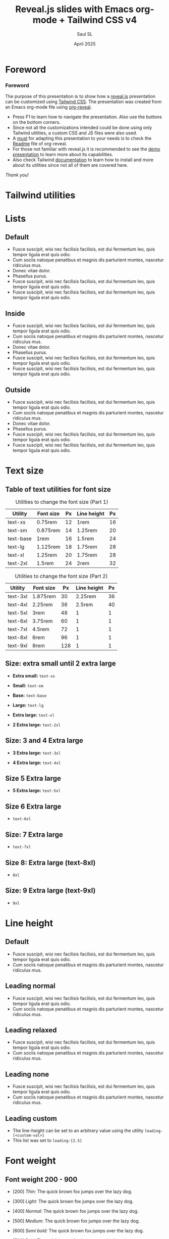 #+Title: Reveal.js slides with Emacs org-mode + Tailwind CSS v4
#+Author: Saul SL
#+Date: April 2025

#+OPTIONS: timestamp:nil ^:{} num:nil toc:nil
:Configuration:
#+REVEAL_ROOT: https://cdn.jsdelivr.net/npm/reveal.js@5.1.0
#+REVEAL_INIT_OPTIONS: width:1200, height:800, margin: 0.1, minScale:0.2, maxScale:2.5, transition: 'fade', progress:true, history:true, center:true, slideNumber:"h/v", mouseWheel:false, menu:{themes:true, themesPath:'https://cdn.jsdelivr.net/npm/reveal.js@5.1.0/dist/theme/', transitions:true, markers:true, custom: false, hideMissingTitles:true}, customcontrols:{controls:[{id:'toggle-overview', title:'Toggleoverview(O)', icon:'<i class="fa fa-th"></i>', action:'Reveal.toggleOverview();'}]}, pointer: {key: "q", color: "red", pointerSize: 16, alwaysVisible: false, tailLength: 10}

#+REVEAL_HLEVEL: 1
#+REVEAL_THEME: night

#+REVEAL_HEAD_PREAMBLE: <meta name="description" content="Reveal.js+Tailwind_CSS demo">
#+REVEAL_POSTAMBLE: <p>Created by Saul SL</p>

#+REVEAL_PLUGINS: (notes RevealMenu RevealCustomControls RevealPointer RevealDrawer)

#+REVEAL_EXTRA_CSS: ./plugin_extra/customcontrols/style.css
#+REVEAL_EXTRA_CSS: ./plugin_extra/drawer/drawer.css
#+REVEAL_EXTRA_CSS: ./plugin_extra/pointer/pointer.css
#+REVEAL_EXTRA_CSS: https://cdnjs.cloudflare.com/ajax/libs/font-awesome/6.7.2/css/all.min.css
#+REVEAL_EXTRA_CSS: https://fonts.googleapis.com/css2?family=Poppins:wght@100;200;300;400;500;600;700;800;900&display=swap
#+REVEAL_EXTRA_CSS: ./personal/css/custom_tailwind.css

#+REVEAL_EXTRA_SCRIPT_BEFORE_SRC: ./plugin_extra/menu/menu.js
#+REVEAL_EXTRA_SCRIPT_BEFORE_SRC: ./plugin_extra/customcontrols/plugin.js
#+REVEAL_EXTRA_SCRIPT_BEFORE_SRC: ./plugin_extra/drawer/drawer.js
#+REVEAL_EXTRA_SCRIPT_BEFORE_SRC: ./plugin_extra/pointer/pointer.js

#+REVEAL_EXTRA_SCRIPT_SRC: ./personal/js/icustom.js
:END:

* Foreword
:PROPERTIES:
:CUSTOM_ID: 2
:END:
#+begin_export html
<i class="fas fa-comment text-section textCol-link"></i>
#+end_export
*** Foreword
:PROPERTIES:
:REVEAL_EXTRA_ATTR: class="h-slide bg-color iborder-2x"
:CUSTOM_ID: 2-1
:END:
#+ATTR_HTML: :class text-body flex flex-col justify-evenly
#+begin_h-content
The purpose of this presentation is to show how a [[https://revealjs.com/speaker-view/][reveal.js]] presentation can be customized using [[https://tailwindcss.com/][Tailwind CSS]]. The presentation was created from an Emacs org-mode file using [[https://github.com/yjwen/org-reveal][org-reveal]].
#+ATTR_HTML: :class iborder-3x h-content-07 flex
#+begin_bg-gray
#+ATTR_HTML: :class flex-list justify-evenly
- Press F1 to learn how to navigate the presentation. Also use the buttons on the bottom corners.
- Since not all the customizations intended could be done using only Tailwind utilities, a custom CSS and JS files were also used.
- A _must_ for adapting this presentation to your needs is to check the [[https://github.com/yjwen/org-reveal/blob/master/Readme.org][Readme]] file of org-reveal.
- For those not familiar with reveal.js it is recommended to see the [[https://revealjs.com/][demo presentation]] to learn more about its capabilities.
- Also check Tailwind [[https://tailwindcss.com/docs/installation][documentation]] to learn how to install and more about its utilities since not all of them  are covered here.
#+end_bg-gray
#+ATTR_HTML: :class text-body-lg text-right pr-10
/Thank you!/
#+end_h-content
* Tailwind utilities
:PROPERTIES:
:CUSTOM_ID: 3
:END:
#+begin_export html
<i class="fas fa-cogs text-section textCol-link"></i>
#+end_export
* Lists
:PROPERTIES:
:CUSTOM_ID: 4
:END:
#+begin_export html
<i class="fas fa-list text-subsection textCol-link"></i>
#+end_export
# *** Default
# :PROPERTIES:
# :REVEAL_EXTRA_ATTR: class="h-slide bg-color iborder-2x"
# :END:
# #+ATTR_HTML: :class iborder-3x h-content flex
# #+begin_bg-gray

# #+end_bg-gray
# *** Default
# :PROPERTIES:
# :REVEAL_EXTRA_ATTR: class="h-slide bg-color iborder-2x"
# :END:
# #+ATTR_HTML: :class flex bg-gray iborder-3x
# #+begin_h-content

# #+end_h-content
** Default
:PROPERTIES:
:REVEAL_EXTRA_ATTR: class="h-slide bg-color iborder-2x"
:CUSTOM_ID: 4-2
:END:
#+ATTR_HTML: :class flex flex-col justify-evenly bg-gray iborder-3x
#+begin_h-content
- Fusce suscipit, wisi nec facilisis facilisis, est dui fermentum leo, quis tempor ligula erat quis odio.
- Cum sociis natoque penatibus et magnis dis parturient montes, nascetur ridiculus mus.
- Donec vitae dolor.
- Phasellus purus.
- Fusce suscipit, wisi nec facilisis facilisis, est dui fermentum leo, quis tempor ligula erat quis odio.
- Fusce suscipit, wisi nec facilisis facilisis, est dui fermentum leo, quis tempor ligula erat quis odio.
#+end_h-content
** Inside
:PROPERTIES:
:REVEAL_EXTRA_ATTR: class="h-slide bg-color iborder-2x"
:CUSTOM_ID: 4-3
:END:
#+ATTR_HTML: :class flex flex-col justify-evenly bg-gray iborder-3x
#+begin_h-content
#+ATTR_HTML: :class list-inside
- Fusce suscipit, wisi nec facilisis facilisis, est dui fermentum leo, quis tempor ligula erat quis odio.
- Cum sociis natoque penatibus et magnis dis parturient montes, nascetur ridiculus mus.
- Donec vitae dolor.
- Phasellus purus.
- Fusce suscipit, wisi nec facilisis facilisis, est dui fermentum leo, quis tempor ligula erat quis odio.
- Fusce suscipit, wisi nec facilisis facilisis, est dui fermentum leo, quis tempor ligula erat quis odio.
#+end_h-content
** Outside
:PROPERTIES:
:REVEAL_EXTRA_ATTR: class="h-slide bg-color iborder-2x"
:CUSTOM_ID: 4-4
:END:
#+ATTR_HTML: :class flex flex-col justify-evenly bg-gray iborder-3x
#+begin_h-content
#+ATTR_HTML: :class list-outside
- Fusce suscipit, wisi nec facilisis facilisis, est dui fermentum leo, quis tempor ligula erat quis odio.
- Cum sociis natoque penatibus et magnis dis parturient montes, nascetur ridiculus mus.
- Donec vitae dolor.
- Phasellus purus.
- Fusce suscipit, wisi nec facilisis facilisis, est dui fermentum leo, quis tempor ligula erat quis odio.
- Fusce suscipit, wisi nec facilisis facilisis, est dui fermentum leo, quis tempor ligula erat quis odio.
#+end_h-content
* Text size
:PROPERTIES:
:CUSTOM_ID: 5
:END:
#+begin_export html
<i class="fas fa-text-height text-subsection textCol-link"></i>
#+end_export
** Table of text utilities for font size
:PROPERTIES:
:REVEAL_EXTRA_ATTR: class="h-slide bg-color iborder-2x"
:CUSTOM_ID: 5-2
:END:
#+ATTR_HTML: :class grid-cols-2 gap-x-4 bg-gray iborder-3x h-content
#+begin_grid
#+begin_pt-10
#+ATTR_HTML: :class text-tb-sm border-collapse
#+caption: Utilities to change the font size (Part 1)
#+label: tab:text-utilitites1
#+name: tab:text-utilitites1
|-----------+-----------+----+-------------+----|
| Utility   | Font size | Px | Line height | Px |
|-----------+-----------+----+-------------+----|
| text-xs   | 0.75rem   | 12 | 1rem        | 16 |
| text-sm   | 0.875rem  | 14 | 1.25rem     | 20 |
| text-base | 1rem      | 16 | 1.5rem      | 24 |
| text-lg   | 1.125rem  | 18 | 1.75rem     | 28 |
| text-xl   | 1.25rem   | 20 | 1.75rem     | 28 |
| text-2xl  | 1.5rem    | 24 | 2rem        | 32 |
|-----------+-----------+----+-------------+----|
#+end_pt-10

#+begin_pt-10
#+ATTR_HTML: :class text-tb-sm border-collapse
#+caption: Utilities to change the font size (Part 2)
#+label: tab:text-utilitites2
#+name: tab:text-utilitites2
|----------+-----------+-----+-------------+----|
| Utility  | Font size |  Px | Line height | Px |
|----------+-----------+-----+-------------+----|
| text-3xl | 1.875rem  |  30 |     2.25rem | 36 |
| text-4xl | 2.25rem   |  36 |      2.5rem | 40 |
| text-5xl | 3rem      |  48 |           1 |  1 |
| text-6xl | 3.75rem   |  60 |           1 |  1 |
| text-7xl | 4.5rem    |  72 |           1 |  1 |
| text-8xl | 6rem      |  96 |           1 |  1 |
| text-9xl | 8rem      | 128 |           1 |  1 |
|----------+-----------+-----+-------------+----
#+end_pt-10
#+end_grid

** Size: extra small until 2 extra large
:PROPERTIES:
:REVEAL_EXTRA_ATTR: class="h-slide bg-color iborder-2x"
:CUSTOM_ID: 5-3
:END:
#+ATTR_HTML: :class flex flex-col justify-evenly bg-gray iborder-3x
#+begin_h-content
#+ATTR_HTML: :class text-xs
- *Extra small:* =text-xs=

#+ATTR_HTML: :class text-sm
- *Small:* =text-sm=

#+ATTR_HTML: :class text-base
- *Base:* =text-base=

#+ATTR_HTML: :class text-lg
- *Large:* =text-lg=

#+ATTR_HTML: :class text-xl
- *Extra large:* =text-xl=

#+ATTR_HTML: :class text-2xl
- *2 Extra large:* =text-2xl=
#+end_h-content
** Size: 3 and 4 Extra large
:PROPERTIES:
:REVEAL_EXTRA_ATTR: class="h-slide bg-color iborder-2x"
:CUSTOM_ID: 5-4
:END:
#+ATTR_HTML: :class flex flex-col justify-evenly bg-gray iborder-3x
#+begin_h-content
#+ATTR_HTML: :class text-3xl
- *3 Extra large:* =text-3xl=

#+ATTR_HTML: :class text-4xl
- *4 Extra large:* =text-4xl=
#+end_h-content
** Size 5 Extra large
:PROPERTIES:
:REVEAL_EXTRA_ATTR: class="h-slide bg-color iborder-2x"
:CUSTOM_ID: 5-5
:END:
#+ATTR_HTML: :class flex flex-col justify-evenly bg-gray iborder-3x
#+begin_h-content
#+ATTR_HTML: :class text-5xl w-full
- *5 Extra large:* =text-5xl=
#+end_h-content
** Size 6 Extra large
:PROPERTIES:
:REVEAL_EXTRA_ATTR: class="h-slide bg-color iborder-2x"
:CUSTOM_ID: 5-6
:END:
#+ATTR_HTML: :class flex flex-col justify-evenly bg-gray iborder-3x
#+begin_h-content
#+ATTR_HTML: :class text-6xl
- =text-6xl=
#+end_h-content
** Size: 7 Extra large
:PROPERTIES:
:REVEAL_EXTRA_ATTR: class="h-slide bg-color iborder-2x"
:CUSTOM_ID: 5-7
:END:
#+ATTR_HTML: :class flex flex-col justify-evenly bg-gray iborder-3x
#+begin_h-content
#+ATTR_HTML: :class text-7xl
- =text-7xl=
#+end_h-content
** Size 8: Extra large (text-8xl)
:PROPERTIES:
:REVEAL_EXTRA_ATTR: class="h-slide bg-color iborder-2x"
:CUSTOM_ID: 5-8
:END:
#+ATTR_HTML: :class flex flex-col justify-evenly bg-gray iborder-3x
#+begin_h-content
#+ATTR_HTML: :class text-8xl
- =8xl=
#+end_h-content
** Size: 9 Extra large (text-9xl)
:PROPERTIES:
:REVEAL_EXTRA_ATTR: class="h-slide bg-color iborder-2x"
:CUSTOM_ID: 5-9
:END:
#+ATTR_HTML: :class flex flex-col justify-evenly bg-gray iborder-3x
#+begin_h-content
#+ATTR_HTML: :class text-9xl
- =9xl=
#+end_h-content
* Line height
:PROPERTIES:
:CUSTOM_ID: 6
:END:
#+begin_export html
<i class="fas fa-ruler-vertical text-subsection textCol-link"></i>
#+end_export
** Default
:PROPERTIES:
:REVEAL_EXTRA_ATTR: class="h-slide bg-color iborder-2x"
:CUSTOM_ID: 6-2
:END:
#+ATTR_HTML: :class flex flex-col justify-center bg-gray iborder-3x text-body-lg
#+begin_h-content
- Fusce suscipit, wisi nec facilisis facilisis, est dui fermentum leo, quis tempor ligula erat quis odio.
- Cum sociis natoque penatibus et magnis dis parturient montes, nascetur ridiculus mus.
#+end_h-content
** Leading normal
:PROPERTIES:
:REVEAL_EXTRA_ATTR: class="h-slide bg-color iborder-2x"
:CUSTOM_ID: 6-3
:END:
#+ATTR_HTML: :class flex flex-col justify-center bg-gray iborder-3x
#+begin_h-content
#+ATTR_HTML: :class text-body-lg leading-normal
- Fusce suscipit, wisi nec facilisis facilisis, est dui fermentum leo, quis tempor ligula erat quis odio.
- Cum sociis natoque penatibus et magnis dis parturient montes, nascetur ridiculus mus.
#+end_h-content
** Leading relaxed
:PROPERTIES:
:REVEAL_EXTRA_ATTR: class="h-slide bg-color iborder-2x"
:CUSTOM_ID: 6-4
:END:
#+ATTR_HTML: :class flex flex-col justify-evenly bg-gray iborder-3x
#+begin_h-content
#+ATTR_HTML: :class text-body-lg leading-relaxed
- Fusce suscipit, wisi nec facilisis facilisis, est dui fermentum leo, quis tempor ligula erat quis odio.
- Cum sociis natoque penatibus et magnis dis parturient montes, nascetur ridiculus mus.
#+end_h-content
** Leading none
:PROPERTIES:
:REVEAL_EXTRA_ATTR: class="h-slide bg-color iborder-2x "
:CUSTOM_ID: 6-5
:END:
#+ATTR_HTML: :class flex flex-col justify-evenly bg-gray iborder-3x
#+begin_h-content
#+ATTR_HTML: :class text-body-lg leading-none
- Fusce suscipit, wisi nec facilisis facilisis, est dui fermentum leo, quis tempor ligula erat quis odio.
- Cum sociis natoque penatibus et magnis dis parturient montes, nascetur ridiculus mus.
#+end_h-content
** Leading custom
:PROPERTIES:
:REVEAL_EXTRA_ATTR: class="h-slide bg-color iborder-2x title-sm"
:CUSTOM_ID: 6-6
:END:
#+ATTR_HTML: :class flex flex-col justify-evenly bg-gray iborder-3x
#+begin_h-content
#+ATTR_HTML: :class text-body-lg leading-[2.5]
- The line-height can be set to an arbitrary value using the utility =leading-[<custom-val>]=
- This list was set to =leading-[2.5]=
#+end_h-content
* Font weight
:PROPERTIES:
:CUSTOM_ID: 7
:END:
#+begin_export html
<i class="fas fa-bold text-subsection textCol-link"></i>
#+end_export
** Font weight 200 - 900
:PROPERTIES:
:REVEAL_EXTRA_ATTR: class="h-slide bg-color iborder-2x"
:CUSTOM_ID: 7-2
:END:
#+ATTR_HTML: :class flex flex-col justify-evenly bg-gray iborder-3x text-box
#+begin_h-content
#+ATTR_HTML: :class font-thin
- [200] /Thin:/ The quick brown fox jumps over the lazy dog.

#+ATTR_HTML: :class font-light
- [300] /Light:/ The quick brown fox jumps over the lazy dog.

#+ATTR_HTML: :class font-normal
- [400] /Normal:/ The quick brown fox jumps over the lazy dog.

#+ATTR_HTML: :class font-medium
- [500] /Medium:/ The quick brown fox jumps over the lazy dog.

#+ATTR_HTML: :class font-semibold
- [600] /Semi bold:/ The quick brown fox jumps over the lazy dog.

#+ATTR_HTML: :class font-bold
- [700] /Bold:/ The quick brown fox jumps over the lazy dog.

#+ATTR_HTML: :class font-extrabold
- [800] /Extra bold:/ The quick brown fox jumps over the lazy dog.

#+ATTR_HTML: :class font-black
- [900] /Black:/ The quick brown fox jumps over the lazy dog.
#+end_h-content
** Default compared to other weights
:PROPERTIES:
:REVEAL_EXTRA_ATTR: class="h-slide bg-color iborder-2x"
:CUSTOM_ID: 7-3
:END:
#+ATTR_HTML: :class flex flex-col justify-evenly bg-gray iborder-3x text-box
#+begin_h-content
- [Default] The quick brown fox jumps over the lazy dog.

#+ATTR_HTML: :class font-light
- [300] /Light:/ The quick brown fox jumps over the lazy dog.

#+ATTR_HTML: :class font-normal
- [400] /Normal:/ The quick brown fox jumps over the lazy dog.

#+ATTR_HTML: :class font-medium
- [500] /Medium:/ The quick brown fox jumps over the lazy dog.

#+ATTR_HTML: :class font-semibold
- [600] /Semi bold:/ The quick brown fox jumps over the lazy dog.
#+end_h-content
#+begin_notes
Note that the default font has to be at the top or it will inherit the class from the list above. 
#+end_notes
* Visibility
:PROPERTIES:
:CUSTOM_ID: 8
:END:
#+begin_export html
<i class="fas fa-eye text-subsection textCol-link"></i>
#+end_export
** Invisible elements
:PROPERTIES:
:REVEAL_EXTRA_ATTR: class="h-slide bg-color iborder-2x"
:CUSTOM_ID: 8-2
:END:
#+ATTR_HTML: :class flex flex-row flex-wrap gap-4 max-w-full
#+begin_h-content
#+ATTR_HTML: :class grow max-w-slide-05 iborder-3x text-body hover:invisible duration-200 delay-100 ease-in
#+begin_bg-gray
#+ATTR_HTML: :class h-content-035
#+caption: Landscape 1
[[file:personal/images/landscape-1.jpg]]
#+end_bg-gray

#+ATTR_HTML: :class grow max-w-slide-05 iborder-3x hover:invisible duration-200 delay-100 ease-in
#+begin_bg-color
Hover over any of the image boxes to make it invisible
#+end_bg-color

#+ATTR_HTML: :class grow max-w-slide-05 iborder-3x text-body hover:invisible duration-200 delay-100 ease-in
#+begin_bg-color
#+ATTR_HTML: :class h-content-035
#+caption: Landscape 2b
[[file:personal/images/landscape-2.jpg]]
#+end_bg-color

#+ATTR_HTML: :class grow max-w-slide-05 iborder-3x text-body hover:invisible duration-200 delay-100 ease-in
#+begin_bg-gray
#+ATTR_HTML: :class h-content-035
#+caption: Landscape 3
[[file:personal/images/landscape-3.jpg]]
#+end_bg-gray
#+end_h-content

** Hidden elements
:PROPERTIES:
:REVEAL_EXTRA_ATTR: class="h-slide bg-color iborder-2x"
:CUSTOM_ID: 8-3
:END:
#+ATTR_HTML: :class grid grid-cols-2  grid-flow-row gap-4 
#+begin_h-content
#+ATTR_HTML: :class w-slide-045 iborder-3x text-body hover:hidden duration-500 delay-200 ease-in-out
#+begin_bg-color
#+ATTR_HTML: :class h-content-035
#+caption: Landscape 1
[[file:personal/images/landscape-1.jpg]]
#+end_bg-color

#+ATTR_HTML: :class w-slide-045 iborder-3x hover:hidden duration-500 delay-200 ease-in-out
#+begin_bg-gray
Hover over any of the image boxes to hide them. This causes the layout to change
#+end_bg-gray

#+ATTR_HTML: :class w-slide-045 iborder-3x text-body hover:hidden duration-500 delay-200 ease-in-out
#+begin_bg-gray
#+ATTR_HTML: :class h-content-035
#+caption: Landscape 2
[[file:personal/images/landscape-2.jpg]]
#+end_bg-gray

#+ATTR_HTML: :class w-slide-045 iborder-3x text-body hover:hidden duration-500 delay-200 ease-in-out
#+begin_bg-gray
#+ATTR_HTML: :class h-content-035
#+caption: Landscape 3
[[file:personal/images/landscape-3.jpg]]
#+end_bg-gray
#+end_h-content

* Padding
:PROPERTIES:
:CUSTOM_ID: 9
:END:
#+begin_export html
<i class="fas fa-expand-arrows-alt text-subsection textCol-link"></i>
#+end_export
** Syntax
:PROPERTIES:
:REVEAL_EXTRA_ATTR: class="h-slide bg-color iborder-2x"
:CUSTOM_ID: 9-2
:END:
#+ATTR_HTML: :class flex flex-col justify-evenly bg-gray iborder-3x
#+begin_h-content
#+ATTR_HTML: :class  h-content-015 w-slide-045 border rounded-2xl  text-center mx-auto
#+begin_bg-color
p<direction>-<size>
#+end_bg-color
#+ATTR_HTML: :class text-body leading-relaxed
- *Direction:* top [t], bottom [b], left [l], right [r], x-axis[x], y-axis [y]
- *Size:* 0, 0.5, 1, 1.5, ..., 4, 5, 6, ..., 12, 14, 16, 20, 24, 28, ..., 64, 72, 80, 96
 - Where 1 = 0.25rem
 - The same values are applicable to margins, height and width
#+end_h-content
** Example: None, px-4, px-6, px-10
:PROPERTIES:
:REVEAL_EXTRA_ATTR: class="h-slide bg-color iborder-2x"
:CUSTOM_ID: 9-3
:END:
#+ATTR_HTML: :class flex flex-row flex-wrap max-w-full justify-evenly items-center bg-gray iborder-3x
#+begin_h-content
#+ATTR_HTML: :class border-2 rounded-2xl w-1/4 text-box-sm
#+begin_h-content-09
Lorem ipsum dolor sit amet, consectetuer adipiscing elit. Donec hendrerit tempor tellus. Donec pretium posuere tellus. Proin quam nisl, tincidunt et, mattis eget, convallis nec, purus.
#+end_h-content-09

#+ATTR_HTML: :class border-2 rounded-2xl w-1/4 text-box-sm px-4
#+begin_h-content-09
Lorem ipsum dolor sit amet, consectetuer adipiscing elit. Donec hendrerit tempor tellus. Donec pretium posuere tellus. Proin quam nisl, tincidunt et, mattis eget, convallis nec, purus.
#+end_h-content-09

#+ATTR_HTML: :class border-2 rounded-2xl w-1/4 text-box-sm px-6
#+begin_h-content-09
Lorem ipsum dolor sit amet, consectetuer adipiscing elit. Donec hendrerit tempor tellus. Donec pretium posuere tellus. Proin quam nisl, tincidunt et, mattis eget, convallis nec, purus.
#+end_h-content-09

#+ATTR_HTML: :class border-2 rounded-2xl w-1/4 text-box-sm px-10
#+begin_h-content-09
Lorem ipsum dolor sit amet, consectetuer adipiscing elit. Donec hendrerit tempor tellus. Donec pretium posuere tellus. Proin quam nisl, tincidunt et, mattis eget, convallis nec, purus.
#+end_h-content-09
#+end_h-content
* Margin
:PROPERTIES:
:CUSTOM_ID: 10
:END:
#+begin_export html
<i class="fas fa-arrows-alt text-subsection textCol-link"></i>
#+end_export
** Syntax
:PROPERTIES:
:REVEAL_EXTRA_ATTR: class="h-slide bg-color iborder-2x"
:CUSTOM_ID: 10-2
:END:
#+ATTR_HTML: :class flex flex-col justify-evenly bg-gray iborder-3x
#+begin_h-content
#+ATTR_HTML: :class h-content-015 w-slide-045 border rounded-2xl  text-center mx-auto
#+begin_bg-color
m<direction>-<size>
#+end_bg-color

#+ATTR_HTML: :class text-body leading-relaxed
- *Direction:* top [t], bottom [b], left [l], right [r], x-axis[x], y-axis [y], auto
 - auto: horizontally centers the element within its parent container
 - If the direction is omitted the margin is applied to all sides
#+end_h-content
** Example: Left margin
:PROPERTIES:
:REVEAL_EXTRA_ATTR: class="h-slide bg-color iborder-2x "
:CUSTOM_ID: 10-3
:END:
#+ATTR_HTML: :class grid grid-rows-2 gap-4 text-body
#+begin_h-content
#+ATTR_HTML: :class flex flex-row items-center
#+begin_h-content-045
#+ATTR_HTML: :class bg-color border-2 rounded-2xl w-slide-015 text-box flex items-center justify-center
#+begin_h-content-04
/none/
#+end_h-content-04

#+ATTR_HTML: :class bg-color border-2 rounded-2xl w-slide-015 text-box flex items-center justify-center ml-1
#+begin_h-content-04
ml-1
#+end_h-content-04

#+ATTR_HTML: :class bg-color border-2 rounded-2xl w-slide-015 text-box flex items-center justify-center ml-2
#+begin_h-content-04
ml-2
#+end_h-content-04

#+ATTR_HTML: :class bg-color border-2 rounded-2xl w-slide-015 text-box flex items-center justify-center ml-3
#+begin_h-content-04
ml-3
#+end_h-content-04

#+ATTR_HTML: :class bg-color border-2 rounded-2xl w-slide-015 text-box flex items-center justify-center ml-8
#+begin_h-content-04
ml-8
#+end_h-content-04
#+end_h-content-045

#+ATTR_HTML: :class flex flex-row items-center
#+begin_h-content-045
#+ATTR_HTML: :class bg-color border-2 rounded-2xl w-slide-015 text-box flex items-center justify-center
#+begin_h-content-04
/none/
#+end_h-content-04

#+ATTR_HTML: :class bg-color border-2 rounded-2xl w-slide-015 text-box flex items-center justify-center ml-10
#+begin_h-content-04
ml-10
#+end_h-content-04

#+ATTR_HTML: :class bg-color border-2 rounded-2xl w-slide-015 text-box flex items-center justify-center ml-14
#+begin_h-content-04
ml-14
#+end_h-content-04

#+ATTR_HTML: :class bg-color border-2 rounded-2xl w-slide-015 text-box flex items-center justify-center ml-24
#+begin_h-content-04
ml-24
#+end_h-content-04
#+end_h-content-045
#+end_h-content
* Border
:PROPERTIES:
:CUSTOM_ID: 11
:END:
#+begin_export html
<i class="fas fa-border-style text-subsection textCol-link"></i>
#+end_export
** Syntax
:PROPERTIES:
:REVEAL_EXTRA_ATTR: class="h-slide bg-color iborder-2x"
:CUSTOM_ID: 11-2
:END:
#+ATTR_HTML: :class flex flex-row flex-wrap max-w-full justify-evenly items-center bg-gray iborder-3x text-body gap-1
#+begin_h-content
#+ATTR_HTML: :class h-content-0125 border rounded-2xl text-center
#+begin_bg-color
border-<side>-<size>
#+end_bg-color

#+ATTR_HTML: :class h-content-0125 border rounded-2xl text-center
#+begin_bg-color
border-<style>
#+end_bg-color

#+ATTR_HTML: :class h-content-0125 border rounded-2xl text-center
#+begin_bg-color
border-<color>
#+end_bg-color

#+ATTR_HTML: :class h-content-0125 border rounded-2xl text-center
#+begin_bg-color
border-<color>/<level>
#+end_bg-color

#+ATTR_HTML: :class h-content-0125 border rounded-2xl text-center
#+begin_bg-color
rounded-<radius>
#+end_bg-color

#+ATTR_HTML: :class leading-relaxed w-slide 
- *Side:* top [t], bottom [b], left [l], right [r]
- *Size:* 0, 2, 4, 8px (default 1)
- *Style:* none, dashed, dotted, double, solid (default)
- *Color:* inherit, transparent, current, black, white, <color>
 - Example color: =border-red-400=
- *Level:* 0, 5, 10, 15, ..., 100
 - Example: =border-red-600/25=
- *Radius:*
  | Utilities | none |    sm |    _ |    md |  lg |   xl | 2xl | 3xl | full  |
  | rem       |      | 0.125 | 0.25 | 0.375 | 0.5 | 0.75 |   1 | 1.5 | ~inf. |
#+end_h-content
** Examples: size and style
:PROPERTIES:
:REVEAL_EXTRA_ATTR: class="h-slide bg-color iborder-2x"
:CUSTOM_ID: 11-3
:END:
#+ATTR_HTML: :class flex flex-row flex-wrap max-w-full justify-evenly items-center bg-gray iborder-3x text-body gap-2
#+begin_h-content
#+ATTR_HTML: :class h-content-04 w-slide-02 flex items-center justify-center border
#+begin_bg-color
border
#+end_bg-color

#+ATTR_HTML: :class h-content-04 w-slide-02 flex items-center justify-center border-2
#+begin_bg-color
border-2
#+end_bg-color

#+ATTR_HTML: :class h-content-04 w-slide-02 flex items-center justify-center border-4
#+begin_bg-color
border-4
#+end_bg-color

#+ATTR_HTML: :class h-content-04 w-slide-02 flex items-center justify-center border-8
#+begin_bg-color
border-8
#+end_bg-color

#+ATTR_HTML: :class h-content-04 w-slide-02 flex flex-wrap items-center justify-center border-4
#+begin_bg-color
border-4

border solid (default)
#+end_bg-color

#+ATTR_HTML: :class h-content-04 w-slide-02 flex flex-wrap items-center justify-center border-4 border-dashed
#+begin_bg-color
border-4

border dashed
#+end_bg-color

#+ATTR_HTML: :class h-content-04 w-slide-02 flex flex-wrap items-center justify-center border-4 border-dotted
#+begin_bg-color
border-4

border dotted
#+end_bg-color

#+ATTR_HTML: :class h-content-04 w-slide-02 flex flex-wrap items-center justify-center border-4 border-double
#+begin_bg-color
border-4

border double
#+end_bg-color
#+end_h-content
#+begin_notes
- To separate evenly the boxes it is needed to use a gap value
- Because it is a flexbox there is no need to use =mx-auto= but rather =justify-evenly= at the top container
#+end_notes
** Examples: radius and opacity
:PROPERTIES:
:REVEAL_EXTRA_ATTR: class="h-slide bg-color iborder-2x"
:CUSTOM_ID: 11-4
:END:
#+ATTR_HTML: :class flex flex-row flex-wrap max-w-full justify-evenly items-center bg-gray iborder-3x gap-3 text-body
#+begin_h-content
#+ATTR_HTML: :class h-content-04 w-slide-02 flex flex-wrap items-center justify-center border-4 rounded-md
#+begin_bg-color
rounded-md
#+end_bg-color

#+ATTR_HTML: :class h-content-04 w-slide-02 flex flex-wrap items-center justify-center border-4 rounded-xl
#+begin_bg-color
rounded-xl
#+end_bg-color

#+ATTR_HTML: :class h-content-04 w-slide-02 flex flex-wrap items-center justify-center border-4 rounded-3xl
#+begin_bg-color
rounded-3xl
#+end_bg-color

#+ATTR_HTML: :class h-content-04 w-slide-02 flex flex-wrap items-center justify-center border-4 rounded-full
#+begin_bg-color
rounded-full
#+end_bg-color

#+ATTR_HTML: :class h-content-04 w-slide-02 flex flex-wrap items-center justify-center border-8 border-red-700/80
#+begin_bg-color
border-red-700/80
#+end_bg-color

#+ATTR_HTML: :class h-content-04 w-slide-02 flex flex-wrap items-center justify-center border-8 border-red-700/50
#+begin_bg-color
border-red-700/50
#+end_bg-color

#+ATTR_HTML: :class h-content-04 w-slide-02 flex flex-wrap items-center justify-center border-8 border-red-700/20
#+begin_bg-color
border-red-700/20
#+end_bg-color

#+ATTR_HTML: :class h-content-04 w-slide-02 flex flex-wrap items-center justify-center border-8 border-transparent
#+begin_bg-color
border-transparent
#+end_bg-color
#+end_h-content
* Background color
:PROPERTIES:
:CUSTOM_ID: 12
:END:
#+begin_export html
<i class="fas fa-fill-drip text-subsection textCol-link"></i>
#+end_export
** Syntax
:PROPERTIES:
:REVEAL_EXTRA_ATTR: class="h-slide bg-color iborder-2x"
:CUSTOM_ID: 12-2
:END:
#+ATTR_HTML: :class flex flex-row flex-wrap max-w-full justify-evenly items-center bg-gray iborder-3x text-body-sm gap-2
#+begin_h-content
#+ATTR_HTML: :class border rounded-2xl text-center px-1
#+begin_bg-color
bg-<color>
#+end_bg-color

#+ATTR_HTML: :class border rounded-2xl text-center px-1
#+begin_bg-color
border-opacity-<level>
#+end_bg-color

#+ATTR_HTML: :class border rounded-2xl text-center px-1
#+begin_bg-color
shadow-<size>
#+end_bg-color

#+ATTR_HTML: :class border rounded-2xl text-center px-1
#+begin_bg-color
bg-gradient-to-<direction> from-<color> to-<color>
#+end_bg-color

#+ATTR_HTML: :class leading-relaxed text-body
- *Color:* slate, gray, zinc, neutral, stone, red, orange, amber, yellow, line, green, emerald, teal, cyan, sky, blue, indigo, violet, fuchsia, pink, rose
- *Level:* 50, 100, 200, ..., 900, 950
- *Size:* xs, sm, md, lg, xl, 2xl
- *Direction:* top [t], bottom [b], left [l], right [r], top-left [tl], top-right [tr], bottom-left [bl], bottom-right [br]
 - Example: =bg-gradient-to-r from-red-50 to-red-500=
 - If no 'to' or 'from' color is specified it defaults to transparent
 - An intermediate color can be included with =via-<color>=
#+end_h-content
** Color raw html                           :noexport:
:PROPERTIES:
:CUSTOM_ID: 12-3
:END:
#+NAME: myheader
#+begin_src emacs-lisp :results raw
  "#+begin_export html
    <div class=\"text-left pl-2\"><p>Values</p></div>
    <div class=\"grid-cols-11 gap-1 grid\">
    <div class=\"h-content-0125\"><p>50</p></div>
    <div class=\"h-content-0125\"><p>100</p></div>
    <div class=\"h-content-0125\"><p>200</p></div>
    <div class=\"h-content-0125\"><p>300</p></div>
    <div class=\"h-content-0125\"><p>400</p></div>
    <div class=\"h-content-0125\"><p>500</p></div>
    <div class=\"h-content-0125\"><p>600</p></div>
    <div class=\"h-content-0125\"><p>700</p></div>
    <div class=\"h-content-0125\"><p>800</p></div>
    <div class=\"h-content-0125\"><p>900</p></div>
    <div class=\"h-content-0125\"><p>950</p></div>
    </div>
  #+end_export"
#+end_src
#+NAME: mypalette
#+begin_src emacs-lisp :var value="stone" :results raw
  (format "#+begin_export html
  <div class=\"text-left pl-2\"><p>%1$s</p></div>
  <div class=\"grid-cols-11 gap-1 grid\">
  <div class=\"h-content-0125 bg-%2$s-50\"><p></p></div>
  <div class=\"h-content-0125 bg-%2$s-100\"><p></p></div>
  <div class=\"h-content-0125 bg-%2$s-200\"><p></p></div>
  <div class=\"h-content-0125 bg-%2$s-300\"><p></p></div>
  <div class=\"h-content-0125 bg-%2$s-400\"><p></p></div>
  <div class=\"h-content-0125 bg-%2$s-500\"><p></p></div>
  <div class=\"h-content-0125 bg-%2$s-600\"><p></p></div>
  <div class=\"h-content-0125 bg-%2$s-700\"><p></p></div>
  <div class=\"h-content-0125 bg-%2$s-800\"><p></p></div>
  <div class=\"h-content-0125 bg-%2$s-900\"><p></p></div>
  <div class=\"h-content-0125 bg-%2$s-950\"><p></p></div>
  </div>\n#+end_export" label value)
#+end_src

** Example: colors
:PROPERTIES:
:REVEAL_EXTRA_ATTR: class="h-slide bg-color iborder-2x"
:CUSTOM_ID: 12-4
:END:

#+ATTR_HTML: :class grid grid-cols-[7%_42%_7%_42%] gap-x-1 bg-gray iborder-3x text-body-sm
#+begin_h-content
#+ATTR_HTML: :class pl-2
#+begin_text-left
Values
#+end_text-left

#+ATTR_HTML: :class grid-cols-11 gap-1
#+begin_grid
#+begin_h-content-0125
50
#+end_h-content-0125


#+begin_h-content-0125
100
#+end_h-content-0125


#+begin_h-content-0125
200
#+end_h-content-0125


#+begin_h-content-0125
300
#+end_h-content-0125


#+begin_h-content-0125
400
#+end_h-content-0125


#+begin_h-content-0125
500
#+end_h-content-0125


#+begin_h-content-0125
600
#+end_h-content-0125


#+begin_h-content-0125
700
#+end_h-content-0125


#+begin_h-content-0125
800
#+end_h-content-0125


#+begin_h-content-0125
900
#+end_h-content-0125


#+begin_h-content-0125
950
#+end_h-content-0125
#+end_grid

#+CALL: myheader()
#+ATTR_HTML: :class pl-2
#+begin_text-left
Stone
#+end_text-left
#+ATTR_HTML: :class grid-cols-11 gap-1
#+begin_grid
#+ATTR_HTML: :class bg-stone-50
#+begin_h-content-0125

#+end_h-content-0125

#+ATTR_HTML: :class bg-stone-100
#+begin_h-content-0125

#+end_h-content-0125

#+ATTR_HTML: :class bg-stone-200
#+begin_h-content-0125

#+end_h-content-0125

#+ATTR_HTML: :class bg-stone-300
#+begin_h-content-0125

#+end_h-content-0125

#+ATTR_HTML: :class bg-stone-400
#+begin_h-content-0125

#+end_h-content-0125

#+ATTR_HTML: :class bg-stone-500
#+begin_h-content-0125

#+end_h-content-0125

#+ATTR_HTML: :class bg-stone-600
#+begin_h-content-0125

#+end_h-content-0125

#+ATTR_HTML: :class bg-stone-700
#+begin_h-content-0125

#+end_h-content-0125

#+ATTR_HTML: :class bg-stone-800
#+begin_h-content-0125

#+end_h-content-0125

#+ATTR_HTML: :class bg-stone-900
#+begin_h-content-0125

#+end_h-content-0125

#+ATTR_HTML: :class bg-stone-950
#+begin_h-content-0125

#+end_h-content-0125
#+end_grid
#+CALL: mypalette(label="Teal",value="teal")
#+CALL: mypalette(label="Red",value="red")
#+CALL: mypalette(label="Cyan",value="cyan")
#+CALL: mypalette(label="Orange",value="orange")
#+CALL: mypalette(label="Blue",value="blue")
#+CALL: mypalette(label="Amber",value="amber")
#+CALL: mypalette(label="Violet",value="violet")
#+CALL: mypalette(label="Lime",value="lime")
#+CALL: mypalette(label="Yellow",value="yellow")
#+CALL: mypalette(label="Green",value="green")
#+CALL: mypalette(label="Rose",value="rose")
#+end_h-content
** Example: gradient
:PROPERTIES:
:REVEAL_EXTRA_ATTR: class="h-slide bg-color iborder-2x"
:CUSTOM_ID: 12-5
:END:
#+ATTR_HTML: :class grid grid-cols-2  grid-flow-row gap-4 
#+begin_h-content
#+ATTR_HTML: :class w-slide-045 iborder-3x text-body text-orange-400 bg-gradient-to-r from-teal-950 to-teal-100
#+begin_h-slide-045
*bg-gradient-to-r from-teal-950 to-teal-100*
#+end_h-slide-045

#+ATTR_HTML: :class w-slide-045 iborder-3x text-body text-orange-400 bg-gradient-to-t from-lime-700 to-amber-200
#+begin_h-slide-045
*bg-gradient-to-t from-lime-700 to-amber-200*
#+end_h-slide-045

#+ATTR_HTML: :class w-slide-045 iborder-3x text-body text-orange-400 bg-gradient-to-tr from-blue-500 to-rose-500
#+begin_h-slide-045
*bg-gradient-to-tr from-blue-500 to-rose-500*
#+end_h-slide-045

#+ATTR_HTML: :class w-slide-045 iborder-3x text-body text-orange-400 bg-gradient-to-tr from-red-500 to-sky-800 via-lime-300
#+begin_h-slide-045
*bg-gradient-to-tr from-red-500 to-sky-800 via-lime-300*
#+end_h-slide-045
#+end_h-content
* Background images and floats
:PROPERTIES:
:CUSTOM_ID: 13
:END:
#+begin_export html
<i class="fas fa-image text-section textCol-link"></i>
#+end_export
** Syntax
:PROPERTIES:
:REVEAL_EXTRA_ATTR: class="h-slide bg-color iborder-2x"
:CUSTOM_ID: 13-2
:END:
#+ATTR_HTML: :class flex flex-row flex-wrap max-w-full justify-evenly items-center bg-gray iborder-3x text-body
#+begin_h-content
#+ATTR_HTML: :class h-content-0125 border rounded-2xl text-center px-2
#+begin_bg-color
bg-<position>
#+end_bg-color

#+ATTR_HTML: :class h-content-0125 border rounded-2xl text-center px-2
#+begin_bg-color
bg-<tiling>
#+end_bg-color

#+ATTR_HTML: :class h-content-0125 border rounded-2xl text-center px-2
#+begin_bg-color
bg-clip-<location>
#+end_bg-color

#+ATTR_HTML: :class h-content-0125 border rounded-2xl text-center px-2
#+begin_bg-color
float-<placement>
#+end_bg-color

#+ATTR_HTML: :class leading-relaxed w-slide
- *Position:* center, left, right, top, bottom, left-top, left-bottom, right-bottom, right-top
- *Tiling:* repeat, repeat-x, repeat-y
- *Location:* padding, border, content, text
- *Placement:* none, left, right, clear-left, clear-right, clear-both, clear-none
#+end_h-content
** Positioning: Left
:PROPERTIES:
:REVEAL_EXTRA_ATTR: class="h-slide pl-10 notitle"
 :reveal_background: ./personal/images/bg-1.jpg
 :reveal_background_size: 70%
 :reveal_background_position: left 
 :CUSTOM_ID: 13-3
:END:
#+ATTR_HTML: :class iborder-3x bg-color w-slide-03 mt-60 px-4 float-right flex flex-col items-end justify-center text-body
#+begin_h-content-03
*/Potosí, Bolivia/*

[[https://www.pexels.com/photo/grayscale-photo-of-mountain-6320857/][Photo]] by: [[https://www.pexels.com/@murilo-fonseca-14867612/][Murillo Fonseca]]
#+end_h-content-03
#+begin_notes
- A custom class =notitle= was used to hide the title of the slide
- For the picture caption a class =float-right= was used to align it to the right of the slide
  - To move the box to the bottom a =mt-60= was used
- The utilities =px-4=, =items-end=, =justify-center=, and =text-body= affect the caption text
#+end_notes
** Positioning: Percentage x & y axis
:PROPERTIES:
:REVEAL_EXTRA_ATTR: class="notitle"
:reveal_background: ./personal/images/bg-2.jpg
:reveal_background_size: 50%
:reveal_background_position: 10% 55%
:CUSTOM_ID: 13-4
:END:
#+ATTR_HTML: :class float-right flex flex-col justify-evenly iborder-3x text-body bg-gradient-to-b from-sky-900/70 to-lime-900/40 via-yellow-600/40 w-slide-045 -mt-14
#+begin_h-slide
*/Oruro, Bolivia/*

[[https://www.pexels.com/photo/the-sun-sets-over-a-desert-landscape-with-mountains-in-the-background-16889399/][Photo]] by: [[https://www.pexels.com/@marko_aim-537690234/][marko_aim]]
#+end_h-slide
#+begin_notes
Note that the height of the 'caption' box is that of the slide (=h-slide=) and to vertically center a negative margin was used (=-mt-14=)
#+end_notes
* Layouts
:PROPERTIES:
:CUSTOM_ID: 14
:END:
#+begin_export html
<i class="fas fa-columns text-section textCol-link"></i>
#+end_export
* Title and single content
:PROPERTIES:
:REVEAL_EXTRA_ATTR: class="h-slide bg-color iborder-2x title-md"
:CUSTOM_ID: 15
:END:
#+ATTR_HTML: :class flex flex-col justify-evenly bg-gray iborder-3x
#+begin_h-content
Box 1
#+end_h-content
** List vertically centered
:PROPERTIES:
:REVEAL_EXTRA_ATTR: class="h-slide bg-color iborder-2x  title-sm"
:CUSTOM_ID: 15-2
:END:
#+ATTR_HTML: :class bg-gray flex flex-col iborder-3x
#+begin_h-content
#+ATTR_HTML: :class grow content-center leading-relaxed text-body
- The parent element was set to =flex= and =flex-col=
- The attributes to the list were set to =grow=, =content-center=, =leading-relaxed=
  - =grow= will take the whole vertical space (defined as =h-content=)
  - =content-center= will vertically center the list.
  - =leading-relaxed= will increase the space between items.
    - A custom value can be used such as =leading-[2.5]=but this has to be tested to avoid overflow.
      - From a brief test values <=3.3 would work for this amount of text/items.
#+end_h-content
** Evenly spaced list
:PROPERTIES:
:REVEAL_EXTRA_ATTR: class="h-slide bg-color iborder-2x title-sm"
:CUSTOM_ID: 15-3
:END:
#+ATTR_HTML: :class grid justify-start bg-gray iborder-3x
#+begin_h-content
#+ATTR_HTML: :class flex-list  grow  justify-evenly text-body
- For a list (*without* nested items) it is possible to evenly space the items using a custom class =flex-list=.
- The class should be equivalent to using the utilities =flex= and =flex-col= but these doesn't work.
- This list was defined using: =flex-list=  =grow=  =justify-evenly= =text-body=.
- =grow= will take all the vertical space whereas, =justify-evenly= will spread the items.
#+end_h-content
* Title and horizontal 2 elements
:PROPERTIES:
:REVEAL_EXTRA_ATTR: class="h-slide bg-color iborder-2x title-md"
:CUSTOM_ID: 16
:END:
#+ATTR_HTML: :class grid-cols-2 gap-x-4 iborder-3x
#+begin_grid
#+ATTR_HTML: :class bg-gray iborder-3x
#+begin_h-content
Box 1
#+end_h-content

#+ATTR_HTML: :class bg-gray iborder-3x
#+begin_h-content
Box 2
#+end_h-content
#+end_grid
** Image and a list (Grid)
:PROPERTIES:
:REVEAL_EXTRA_ATTR: class="h-slide bg-color iborder-2x title-sm"
:CUSTOM_ID: 16-2
:END:
#+ATTR_HTML: :class grid-cols-2 gap-x-4 iborder-3x
#+begin_grid
#+ATTR_HTML: :class bg-gray iborder-3x text-body-xs flex flex-col justify-evenly
#+begin_h-content
#+ATTR_HTML: :class h-content-05
#+caption: Two columns layout
[[file:personal/images/slide-2cols.jpg]]
#+end_h-content

#+ATTR_HTML: :class bg-gray iborder-3x text-body
#+begin_h-content
#+ATTR_HTML: :class leading-relaxed
- This 2 column layout is obtained with the utility =grid= and =grid-cols-2=
- The gap between columns (horizontal) is defined with the utility =gap-x-4=
- These are applied to the parent element containing the columns
#+end_h-content
#+end_grid
** Image and a list (Flex)
:PROPERTIES:
:REVEAL_EXTRA_ATTR: class="h-slide bg-color iborder-2x title-sm"
:CUSTOM_ID: 16-3
:END:
#+ATTR_HTML: :class flex justify-evenly flex-wrap gap-4
#+begin_flex-row
#+ATTR_HTML: :class grow max-w-slide-045 h-content iborder-3x flex flex-col justify-evenly text-body-xs
#+begin_bg-gray
#+ATTR_HTML: :class h-content-05
#+caption: Two columns layout
[[file:personal/images/slide-2cols.jpg]]
#+end_bg-gray

#+ATTR_HTML: :class grow max-w-slide-045 h-content iborder-3x text-body
#+begin_bg-gray
#+ATTR_HTML: :class leading-relaxed
- This 2 column layout is obtained with the utility =flex=, =flex-row= and =max-w-slide-045=.
- The last utility above was used to limit the width of the columns to roughly half of the slide's width however, it can be modified to have columns of different width.
  - These should be applied to the element containing the column, not its parent element.
#+end_bg-gray
#+end_flex-row
* Title and 2 vertical elements
:PROPERTIES:
:REVEAL_EXTRA_ATTR: class="h-slide bg-color iborder-2x title-md"
:CUSTOM_ID: 17
:END:
#+ATTR_HTML: :class flex flex-col justify-evenly  gap-4
#+begin_h-content
#+ATTR_HTML: :class grow max-h-content-045 iborder-3x
#+begin_bg-gray
Box 1
#+end_bg-gray

#+ATTR_HTML: :class grow max-h-content-045  iborder-3x
#+begin_bg-gray
Box 2
#+end_bg-gray
#+end_h-content

** Image and a list (Grid)
:PROPERTIES:
:REVEAL_EXTRA_ATTR: class="h-slide bg-color iborder-2x "
:CUSTOM_ID: 17-2
:END:
#+ATTR_HTML: :class grid grid-rows-2 gap-4 
#+begin_h-content
#+ATTR_HTML: :class iborder-3x text-body-xs
#+begin_bg-gray
#+ATTR_HTML: :class h-content-035
#+caption: Two rows layout
[[file:personal/images/slide-2rows.jpg]]
#+end_bg-gray

#+ATTR_HTML: :class iborder-3x text-body-lg text-left
#+begin_bg-gray
#+ATTR_HTML: :class leading-relaxed
- This layout is obtained with the utility =grid= and =grid-rows-2=
- These are applied to the parent element containing the columns
- As with other grid layouts the height is the same for all the elements
- The height of the image above was set to =h-content-035=
- The font size for this list was set to =text-body-lg=
#+end_bg-gray
#+end_h-content

** Image and a list (Flex)
:PROPERTIES:
:REVEAL_EXTRA_ATTR: class="h-slide bg-color iborder-2x "
:CUSTOM_ID: 17-3
:END:
#+ATTR_HTML: :class flex flex-col justify-evenly  gap-4
#+begin_h-content
#+ATTR_HTML: :class grow max-h-content-07 w-slide iborder-3x text-body-xs
#+begin_bg-gray
#+ATTR_HTML: :class h-content-06
#+caption: Two rows layout
[[file:personal/images/slide-2rows.jpg]]
#+end_bg-gray

#+ATTR_HTML: :class grow max-h-content-025 w-slide iborder-3x text-body-sm text-left
#+begin_bg-gray
#+ATTR_HTML: :class leading-relaxed
- This layout is obtained with the utility =flex= and =flex-col=.
- Two elements of full width (=w-slide=) are defined as rows.
- Their height is variable and defined with: =grow= =max-h-content-07= and =max-h-content-025= for the top and bottom rows, respectively.
- The font size for this list was set to =text-body-sm=
#+end_bg-gray
#+end_h-content
* Title and 3 elements (Row span right)
:PROPERTIES:
:REVEAL_EXTRA_ATTR: class="h-slide bg-color iborder-2x title-md"
:CUSTOM_ID: 18
:END:
#+ATTR_HTML: :class grid grid-rows-2 gap-4 grid-flow-col
#+begin_h-content
#+ATTR_HTML: :class iborder-3x
#+begin_bg-gray
Box 1
#+end_bg-gray

#+ATTR_HTML: :class iborder-3x
#+begin_bg-gray
Box 2
#+end_bg-gray

#+ATTR_HTML: :class iborder-3x row-span-2
#+begin_bg-gray
Box 3
#+end_bg-gray
#+end_h-content
** 2 elements and long description (Grid)
:PROPERTIES:
:REVEAL_EXTRA_ATTR: class="h-slide bg-color iborder-2x title-sm"
:CUSTOM_ID: 18-2
:END:
#+ATTR_HTML: :class grid grid-rows-2 gap-4 grid-flow-col
#+begin_h-content
#+ATTR_HTML: :class iborder-3x text-body-sm flex flex-col
#+begin_bg-gray
#+ATTR_HTML: :class leading-relaxed
- The layout of this slide was set using grid with 2 rows with the third box spanning two rows.
- The text on the right is 630 characters long (~92 words).
- Text was aligned using =text-justify= and =px-3=.
- The height of the image below was set to =h-content-035=. 
#+end_bg-gray

#+ATTR_HTML: :class iborder-3x text-body-xs
#+begin_bg-gray
#+ATTR_HTML: :class h-content-035
#+caption: Landscape 1
[[file:personal/images/landscape-1.jpg]]
#+end_bg-gray

#+ATTR_HTML: :class iborder-3x row-span-2 text-body text-justify px-3
#+begin_bg-gray
Pellentesque dapibus suscipit ligula. Donec posuere augue in quam. Etiam vel tortor sodales tellus ultricies commodo. Suspendisse potenti. Aenean in sem ac leo mollis blandit. Donec neque quam, dignissim in, mollis nec, sagittis eu, wisi. Phasellus lacus. Etiam laoreet quam sed arcu. Phasellus at dui in ligula mollis ultricies. Integer placerat tristique nisl. Praesent augue. Fusce commodo. Vestibulum convallis, lorem a tempus semper, dui dui euismod elit, vitae placerat urna tortor vitae lacus. Nullam libero mauris, consequat quis, varius et, dictum id, arcu. Mauris mollis tincidunt felis. Aliquam feugiat tellus ut neque.
#+end_bg-gray
#+end_h-content
** 2 elements and long description (Flex)
:PROPERTIES:
:REVEAL_EXTRA_ATTR: class="h-slide bg-color iborder-2x title-sm"
:CUSTOM_ID: 18-3
:END:
#+ATTR_HTML: :class flex flex-col justify-evenly flex-wrap gap-4
#+begin_h-content
#+ATTR_HTML: :class grow max-w-slide-05 max-h-content-04 iborder-3x text-box-sm
#+begin_bg-gray
 - The layout of this slide was set using flexbox orientation column with the last box allowed to grow to the height of the content
- The height of the image below was set to =h-content-045= as its container its allowed to grow.
#+end_bg-gray

#+ATTR_HTML: :class grow max-w-slide-05 max-h-content-06 iborder-3x text-body-xs
#+begin_bg-gray
#+ATTR_HTML: :class h-content-045
#+caption: Landscape 1
[[file:personal/images/landscape-1.jpg]]
#+end_bg-gray

#+ATTR_HTML: :class grow max-h-content max-w-slide-045 iborder-3x text-body text-justify px-3
#+begin_bg-gray
Pellentesque dapibus suscipit ligula. Donec posuere augue in quam. Etiam vel tortor sodales tellus ultricies commodo. Suspendisse potenti. Aenean in sem ac leo mollis blandit. Donec neque quam, dignissim in, mollis nec, sagittis eu, wisi. Phasellus lacus. Etiam laoreet quam sed arcu. Phasellus at dui in ligula mollis ultricies. Integer placerat tristique nisl. Praesent augue. Fusce commodo. Vestibulum convallis, lorem a tempus semper, dui dui euismod elit, vitae placerat urna tortor vitae lacus. Nullam libero mauris, consequat quis, varius et, dictum id, arcu. Mauris mollis tincidunt felis. Aliquam feugiat tellus ut neque.
#+end_bg-gray
#+end_h-content
** Long description and 2 elements (Grid)
:PROPERTIES:
:REVEAL_EXTRA_ATTR: class="h-slide bg-color iborder-2x title-sm"
:CUSTOM_ID: 18-4
:END:
#+ATTR_HTML: :class grid grid-rows-2 gap-4 grid-flow-col
#+begin_h-content
#+ATTR_HTML: :class iborder-3x row-span-2 text-body text-justify px-3
#+begin_bg-gray
Pellentesque dapibus suscipit ligula. Donec posuere augue in quam. Etiam vel tortor sodales tellus ultricies commodo. Suspendisse potenti. Aenean in sem ac leo mollis blandit. Donec neque quam, dignissim in, mollis nec, sagittis eu, wisi. Phasellus lacus. Etiam laoreet quam sed arcu. Phasellus at dui in ligula mollis ultricies. Integer placerat tristique nisl. Praesent augue. Fusce commodo. Vestibulum convallis, lorem a tempus semper, dui dui euismod elit, vitae placerat urna tortor vitae lacus. Nullam libero mauris, consequat quis, varius et, dictum id, arcu. Mauris mollis tincidunt felis. Aliquam feugiat tellus ut neque.
#+end_bg-gray

#+ATTR_HTML: :class iborder-3x text-body-sm text-left
#+begin_bg-gray
#+ATTR_HTML: :class leading-relaxed
- This is a variation of the grid layout above where the first box was set to span 2 rows.
- This list was aligned using =text-left= and spaced using =leading-relaxed=.
#+end_bg-gray

#+ATTR_HTML: :class iborder-3x text-body-sm text-right
#+begin_bg-gray
- Font sizes were defined as follows:
  - Title: =title-sm=.
  - Left box: =text-body=.
  - This and box above: =text-body-sm=
- This list was aligned using =text-right=
#+end_bg-gray
#+end_h-content

** Long description and 2 elements (Flex)
:PROPERTIES:
:REVEAL_EXTRA_ATTR: class="h-slide bg-color iborder-2x title-sm"
:CUSTOM_ID: 18-5
:END:
#+ATTR_HTML: :class flex flex-col justify-evenly flex-wrap gap-4
#+begin_h-content
#+ATTR_HTML: :class grow max-w-slide-06 max-h-content iborder-3x  text-body text-justify px-3
#+begin_bg-gray
Pellentesque dapibus suscipit ligula. Donec posuere augue in quam. Etiam vel tortor sodales tellus ultricies commodo. Suspendisse potenti. Aenean in sem ac leo mollis blandit. Donec neque quam, dignissim in, mollis nec, sagittis eu, wisi. Phasellus lacus. Etiam laoreet quam sed arcu. Phasellus at dui in ligula mollis ultricies. Integer placerat tristique nisl. Praesent augue. Fusce commodo. Vestibulum convallis, lorem a tempus semper, dui dui euismod elit, vitae placerat urna tortor vitae lacus. Nullam libero mauris, consequat quis, varius et, dictum id, arcu. Mauris mollis tincidunt felis. Aliquam feugiat tellus ut neque.
#+end_bg-gray

#+ATTR_HTML: :class grow max-w-slide-035 max-h-content-06 iborder-3x text-body-sm text-left
#+begin_bg-gray
- In this layout the width of the first box was set to up to 60% of the slide's width (=max-w-slide-06=)
- Accordingly, the two boxes on the right were set to up to 40% of the width (=max-w-slide-035=)
- Similarly, this box was set to a maximum height of 60% of the content's height (=max-h-content-06=)
- The changes above can not be done (at least easily) with the grid layout.
#+end_bg-gray

#+ATTR_HTML: :class grow max-w-slide-035 max-h-content-04 iborder-3x text-body-sm text-center
#+begin_bg-gray
/The text in this box was aligned with =text-center=. This could be useful for quoted text/
#+end_bg-gray
#+end_h-content
* Title and 3 elements (Col. span bottom)
:PROPERTIES:
:REVEAL_EXTRA_ATTR: class="h-slide bg-color iborder-2x title-sm"
:CUSTOM_ID: 19
:END:
#+ATTR_HTML: :class grid grid-rows-2 gap-4 grid-flow-row
#+begin_h-content
#+ATTR_HTML: :class iborder-3x
#+begin_bg-gray
Box 1
#+end_bg-gray

#+ATTR_HTML: :class iborder-3x
#+begin_bg-gray
Box 2
#+end_bg-gray

#+ATTR_HTML: :class iborder-3x col-span-2 p-2 h-content-05
#+begin_bg-gray
Box 3
#+end_bg-gray
#+end_h-content
** 2 images and description (Grid)
:PROPERTIES:
:REVEAL_EXTRA_ATTR: class="h-slide bg-color iborder-2x title-sm"
:CUSTOM_ID: 19-2
:END:
#+ATTR_HTML: :class grid grid-rows-2 gap-4 grid-flow-row
#+begin_h-content
#+ATTR_HTML: :class iborder-3x text-body-xs
#+begin_bg-gray
#+ATTR_HTML: :class h-content-035
#+caption: Landscape 5
[[file:personal/images/landscape-5.jpg]]
#+end_bg-gray

#+ATTR_HTML: :class iborder-3x text-body-xs
#+begin_bg-gray
#+ATTR_HTML: :class h-content-035
#+caption: Landscape 6
[[file:personal/images/landscape-6.jpg]]
#+end_bg-gray

#+ATTR_HTML: :class iborder-3x col-span-2 p-2 flex flex-col text-body
#+begin_bg-gray
#+ATTR_HTML: :class leading-relaxed
- Rows in a grid layout as implemented in tailwind are of the same height
- Height of images was set as =h-content-035= (if higher overflows)
- Image caption was set as:
  - =text-body-xs=
#+end_bg-gray
#+end_h-content
** 2 images and description (Flexbox)
:PROPERTIES:
:REVEAL_EXTRA_ATTR: class="h-slide bg-color iborder-2x title-sm"
:CUSTOM_ID: 19-3
:END:
#+ATTR_HTML: :class flex flex-row justify-evenly flex-wrap gap-2
#+begin_h-content
#+ATTR_HTML: :class iborder-3x max-w-slide-05 text-body-xs
#+begin_bg-gray
#+ATTR_HTML: :class h-content-055
#+caption: Landscape 5
[[file:personal/images/landscape-5.jpg]]
#+end_bg-gray

#+ATTR_HTML: :class iborder-3x max-w-slide-05 text-body-xs
#+begin_bg-gray
#+ATTR_HTML: :class h-content-06
#+caption: Landscape 6
[[file:personal/images/landscape-6.jpg]]
#+end_bg-gray

#+ATTR_HTML: :class grow max-h-content-05 iborder-3x p-2 text-body flex
#+begin_bg-gray
- Height of the images above were set as Left: =h-content-055= Right: =h-content-06=.
- To align this list the utility =flex= was used, alternatively =text-left= can be used.
#+end_bg-gray
#+end_h-content
** Description and 2 images (Grid)
:PROPERTIES:
:REVEAL_EXTRA_ATTR: class="h-slide bg-color iborder-2x text-body"
:CUSTOM_ID: 19-4
:END:
#+ATTR_HTML: :class grid grid-rows-2 gap-4 grid-flow-row
#+begin_h-content
#+ATTR_HTML: :class iborder-3x col-span-2 p-2 flex flex-col
#+begin_bg-gray
#+ATTR_HTML: :class flex-list grow justify-evenly h-content-045
- This is a variation of the grid layout above where the first box was set to span 2 columns.
- The list was set to =flex-list grow justify-evenly=.
- The height of the list was set to =h-content-045= so the contents will be spaced properly.
- Images below were set to a height of =h-content-045= 
#+end_bg-gray

#+ATTR_HTML: :class iborder-3x text-body-xs
#+begin_bg-gray
#+ATTR_HTML: :class h-content-035
#+caption: Landscape 5
[[file:personal/images/landscape-5.jpg]]
#+end_bg-gray

#+ATTR_HTML: :class iborder-3x text-body-xs
#+begin_bg-gray
#+ATTR_HTML: :class h-content-035
#+caption: Landscape 6
[[file:personal/images/landscape-6.jpg]]
#+end_bg-gray
#+end_h-content
* Title and 4 elements (Grid)
:PROPERTIES:
:REVEAL_EXTRA_ATTR: class="h-slide bg-color iborder-2x title-md"
:CUSTOM_ID: 20
:END:
#+ATTR_HTML: :class grid grid-cols-2 grid-flow-cols gap-4 
#+begin_h-content
#+ATTR_HTML: :class iborder-3x
#+begin_bg-gray
Box 1
#+end_bg-gray

#+ATTR_HTML: :class iborder-3x
#+begin_bg-gray
Box 2
#+end_bg-gray

#+ATTR_HTML: :class iborder-3x
#+begin_bg-gray
Box 3
#+end_bg-gray

#+ATTR_HTML: :class iborder-3x
#+begin_bg-gray
Box 4
#+end_bg-gray
#+end_h-content

** Title and 4 elements (Flexbox)
:PROPERTIES:
:REVEAL_EXTRA_ATTR: class="h-slide bg-color iborder-2x"
:CUSTOM_ID: 20-2
:END:
#+ATTR_HTML: :class flex flex-row flex-wrap max-w-full gap-4
#+begin_h-content
#+ATTR_HTML: :class grow min-w-slide-04 max-w-slide-05 max-h-content-045 iborder-3x
#+begin_bg-gray
Box 1
#+end_bg-gray

#+ATTR_HTML: :class grow min-w-slide-04 max-w-slide-05 max-h-content-045 iborder-3x
#+begin_bg-gray
Box 2
#+end_bg-gray

#+ATTR_HTML: :class grow min-w-slide-04 max-w-slide-05 max-h-content-045 iborder-3x
#+begin_bg-gray
Box 3
#+end_bg-gray

#+ATTR_HTML: :class grow min-w-slide-04 max-w-slide-05 max-h-content-045 iborder-3x
#+begin_bg-gray
Box 4
#+end_bg-gray
#+end_h-content

** 2 images and descriptions (Flex-row)
:PROPERTIES:
:REVEAL_EXTRA_ATTR: class="h-slide bg-color iborder-2x"
:CUSTOM_ID: 20-3
:END:
#+ATTR_HTML: :class flex flex-row flex-wrap max-w-full gap-4 text-body-xs
#+begin_h-content
#+ATTR_HTML: :class grow max-w-slide-035 max-h-content-05 iborder-3x
#+begin_bg-gray
#+ATTR_HTML: :class h-content-035
#+caption: Landscape-4
[[file:personal/images/landscape-4.jpg]]
#+end_bg-gray

#+ATTR_HTML: :class grow min-w-slide-04 max-w-slide-065 max-h-content-05 iborder-3x
#+begin_bg-color
#+ATTR_HTML: :class leading-relaxed text-body
- The background of this box and the one below were set with custom classes =bg-color= and =bg-grey=, respectively.
- The height of both  images were set with =h-content-035= to allow space for the caption.
- Font size for the parent container was set to =text-body-xs= but overridden for this and the box below to =text-body=.
#+end_bg-color

#+ATTR_HTML: :class grow max-w-slide-05 max-h-content-05 iborder-3x
#+begin_bg-color
#+ATTR_HTML: :class h-content-035
#+caption: Landscape 3
[[file:personal/images/landscape-3.jpg]]
#+end_bg-color

#+ATTR_HTML: :class grow min-w-slide-04 max-w-slide-05 max-h-content-05 iborder-3x
#+begin_bg-gray
#+ATTR_HTML: :class leading-relaxed text-body
- The width of this text box was limited to half of the slide's width,  =max-w-slide-05=.
- The box above was set to, =max-w-slide-065=.
#+end_bg-gray
#+end_h-content
** 2 images and descriptions (Flex-col)
:PROPERTIES:
:REVEAL_EXTRA_ATTR: class="h-slide bg-color iborder-2x"
:CUSTOM_ID: 20-4
:END:
#+ATTR_HTML: :class flex flex-col flex-wrap max-w-slide-049 gap-3 text-body-xs
#+begin_h-content
#+ATTR_HTML: :class grow max-h-content-055 iborder-3x
#+begin_bg-gray
#+caption: Landscape 2
#+ATTR_HTML: :class h-content-04
[[file:personal/images/landscape-2.jpg]]
#+end_bg-gray

#+ATTR_HTML: :class grow max-h-content-045 iborder-3x
#+begin_bg-gray
#+ATTR_HTML: :class flex-list justify-evenly h-content-04
- To ensure the two columns have the same width the container's max width was set to =max-w-slide-049=.
- The above is a custom class that was set after trial and error to occupy the whole width of the slide, considering the gap size (=gap-3=)
- The height of the image above was set as: =h-content-04=.
#+end_bg-gray

#+ATTR_HTML: :class grow max-h-content-070 iborder-3x
#+begin_bg-gray
#+caption: Landscape 1
[[file:personal/images/landscape-1.jpg]]
#+end_bg-gray

#+ATTR_HTML: :class grow iborder-3x px-4
#+begin_bg-gray
No width was set for the above image so it takes most of the column's width however, the content of this box (/i.e./ amount of text) should be limited to prevent it from overflowing.
#+end_bg-gray
#+end_h-content
* Title and 6 elements (Grid)
:PROPERTIES:
:REVEAL_EXTRA_ATTR: class="h-slide bg-color iborder-2x title-md"
:CUSTOM_ID: 21
:END:
#+ATTR_HTML: :class grid grid-rows-2 gap-2 grid-flow-col max-w-full
#+begin_h-content
#+ATTR_HTML: :class iborder-3x
#+begin_bg-gray
Box 1
#+end_bg-gray

#+ATTR_HTML: :class iborder-3x
#+begin_bg-gray
Box 2
#+end_bg-gray

#+ATTR_HTML: :class iborder-3x
#+begin_bg-gray
Box 3
#+end_bg-gray

#+ATTR_HTML: :class iborder-3x
#+begin_bg-gray
Box 4
#+end_bg-gray

#+ATTR_HTML: :class iborder-3x
#+begin_bg-gray
Box 5
#+end_bg-gray

#+ATTR_HTML: :class iborder-3x
#+begin_bg-gray
Box 6
#+end_bg-gray
#+end_h-content
** Example
:PROPERTIES:
:REVEAL_EXTRA_ATTR: class="h-slide bg-color iborder-2x"
:CUSTOM_ID: 21-2
:END:
#+ATTR_HTML: :class grid grid-rows-2 gap-2 grid-flow-col max-w-full
#+begin_h-content
#+ATTR_HTML: :class iborder-3x text-body-xs
#+begin_bg-gray
#+ATTR_HTML: :class h-content-035
#+caption: Landscape 1
[[file:personal/images/landscape-1.jpg]]
#+end_bg-gray

#+ATTR_HTML: :class iborder-3x text-body-xs
#+begin_bg-gray
#+ATTR_HTML: :class h-content-035
#+caption: Landscape 2
[[file:personal/images/landscape-2.jpg]]
#+end_bg-gray

#+ATTR_HTML: :class iborder-3x text-body-xs
#+begin_bg-gray
#+ATTR_HTML: :class h-content-035
#+caption: Landscape 3
[[file:personal/images/landscape-3.jpg]]
#+end_bg-gray

#+ATTR_HTML: :class iborder-3x text-body-xs
#+begin_bg-gray
#+ATTR_HTML: :class h-content-035
#+caption: Landscape 4
[[file:personal/images/landscape-4.jpg]]
#+end_bg-gray

#+ATTR_HTML: :class iborder-3x text-body-xs
#+begin_bg-gray
#+ATTR_HTML: :class h-content-035
#+caption: Landscape 5
[[file:personal/images/landscape-5.jpg]]
#+end_bg-gray

#+ATTR_HTML: :class iborder-3x text-body-xs
#+begin_bg-gray
#+ATTR_HTML: :class h-content-035
#+caption: Landscape 6
[[file:personal/images/landscape-6.jpg]]
#+end_bg-gray
#+end_h-content
#+begin_notes
The default snippet was modified by:
- Adding a text utility =text-body-xs= to reduce the caption
  - The Emacs package =expand-region= is useful
- Images were including using the snippet =reveal_image=
#+end_notes
** Image credits
:PROPERTIES:
:REVEAL_EXTRA_ATTR: class="h-slide bg-color iborder-2x"
:CUSTOM_ID: 21-3
:END:
#+ATTR_HTML: :class grid grid-rows-2 gap-2 grid-flow-col max-w-full text-body-xs
#+begin_h-content
#+ATTR_HTML: :class iborder-3x text-left
#+begin_bg-gray
#+ATTR_HTML: :class h-content-03 rounded-3xl
[[file:personal/images/landscape-1.jpg]]

#+ATTR_HTML: :class leading-relaxed
- Landscape 1 ([[https://www.pexels.com/es-es/foto/globos-de-aire-caliente-en-el-cielo-2325446/][Link]])
- Artist: [[https://www.pexels.com/es-es/@francesco-ungaro/][Francesco Ungaro]]
#+end_bg-gray

#+ATTR_HTML: :class iborder-3x text-left
#+begin_bg-gray
#+ATTR_HTML: :class h-content-03 rounded-3xl
[[file:personal/images/landscape-2.jpg]]

#+ATTR_HTML: :class leading-relaxed
- Landscape 2 ([[https://www.pexels.com/es-es/foto/monte-fuji-japon-1108701/][Link]])
- Artist: [[https://www.pexels.com/es-es/@liger-pham-232622/][Liger Pham]]
#+end_bg-gray

#+ATTR_HTML: :class iborder-3x text-left
#+begin_bg-gray
#+ATTR_HTML: :class h-content-03 rounded-3xl
[[file:personal/images/landscape-3.jpg]]

#+ATTR_HTML: :class leading-relaxed
- Landscape 3 ([[https://www.pexels.com/es-es/foto/fotografia-aerea-de-una-montana-640809/][Link]])
- Artist: [[https://www.pexels.com/es-es/@eberhardgross/][eberhard grossgasteiger]]
#+end_bg-gray

#+ATTR_HTML: :class iborder-3x text-left
#+begin_bg-gray
#+ATTR_HTML: :class h-content-03 rounded-3xl
[[file:personal/images/landscape-4.jpg]]

#+ATTR_HTML: :class leading-relaxed
- Landscape 4 ([[https://www.pexels.com/es-es/foto/campo-de-hierba-verde-y-arboles-bajo-un-cielo-azul-3996362/][Link]])
- Artist: [[https://www.pexels.com/es-es/@chavdar-lungov-2332494/][Chavdar Lungov]]
#+end_bg-gray

#+ATTR_HTML: :class iborder-3x text-left
#+begin_bg-gray
#+ATTR_HTML: :class h-content-03 rounded-3xl
[[file:personal/images/landscape-5.jpg]]

#+ATTR_HTML: :class leading-relaxed
- Landscape 5 ([[https://www.pexels.com/es-es/foto/foto-secuencial-de-la-aurora-boreal-1933316/][Link]])
- Artist: [[https://www.pexels.com/es-es/@therato/][stein egil liland]]
#+end_bg-gray

#+ATTR_HTML: :class iborder-3x text-left
#+begin_bg-gray
#+ATTR_HTML: :class h-content-03 rounded-3xl
[[file:personal/images/landscape-6.jpg]]

#+ATTR_HTML: :class leading-relaxed
- Landscape 6 ([[https://www.pexels.com/es-es/foto/lago-rodeado-de-montanas-durante-la-hora-dorada-1126382/][Link]])
- Artist: [[https://www.pexels.com/es-es/@jplenio/][Johannes Plenio]]
#+end_bg-gray
#+end_h-content
#+begin_notes
- To align the list items to the left the utility =text-left= was used in the parent container =bg-gray=
- The top container set the font size to =text-body-xs=
#+end_notes
* /Thank you/
:PROPERTIES:
:CUSTOM_ID: 22
:END:
#+begin_export html
<i class="fas fa-smile text-section textCol-link"></i>
#+end_export
